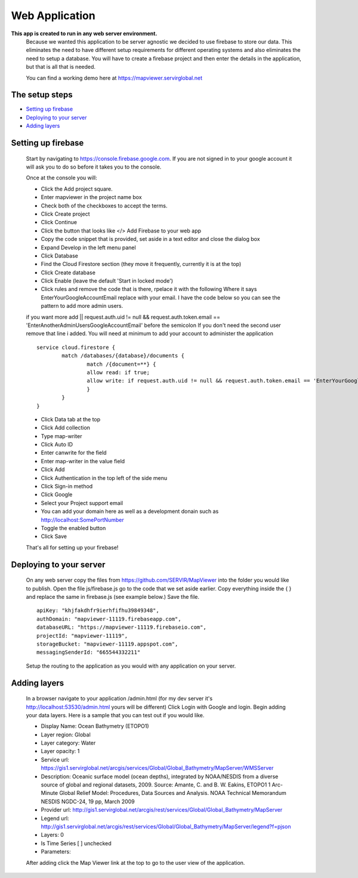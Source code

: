 Web Application
====================================== 

**This app is created to run in any web server environment.** 
	Because we wanted this application to be server agnostic we decided to use firebase to store our data.  This eliminates
	the need to have different setup requirements for different operating systems and also eliminates the need to setup a database.
	You will have to create a firebase project and then enter the details in the application, but that is all that is needed.  

	You can find a working demo here at `https://mapviewer.servirglobal.net <https://mapviewer.servirglobal.net>`_
	
The setup steps
------------------

-  `Setting up firebase`_
-  `Deploying to your server`_
-  `Adding layers`_


Setting up firebase
----------------------------------
	Start by navigating to `https://console.firebase.google.com <https://console.firebase.google.com/>`_.  If you are not signed in to your
	google account it will ask you to do so before it takes you to the console.  
	
	Once at the console you will:
	
	-	Click the Add project square.
	-	Enter mapviewer in the project name box
	-	Check both of the checkboxes to accept the terms.
	-	Click Create project
	-	Click Continue
	-	Click the button that looks like </> Add Firebase to your web app
	-	Copy the code snippet that is provided, set aside in a text editor and close the dialog box
	-	Expand Develop in the left menu panel
	-	Click Database
	-	Find the Cloud Firestore section (they move it frequently, currently it is at the top) 
	-	Click Create database
	-	Click Enable (leave the default 'Start in locked mode')
	-	Click rules and remove the code that is there, rpelace it with the following Where it says EnterYourGoogleAccountEmail replace with your email.  I have the code below so you can see the pattern to add more admin users.  
	
	if you want more add || request.auth.uid != null && request.auth.token.email == 'EnterAnotherAdminUsersGoogleAccountEmail' before the semicolon  If you don't need the second user remove that line i added.  You will need at minimum 
	to add your account to administer the application
	
	::	
	
		service cloud.firestore {
			match /databases/{database}/documents {
				match /{document=**} {
				allow read: if true;
				allow write: if request.auth.uid != null && request.auth.token.email == 'EnterYourGoogleAccountEmail' || request.auth.uid != null && request.auth.token.email == 'EnterAnotherAdminUsersGoogleAccountEmail';
				}
			}
		}
	

	-	Click Data tab at the top
	-	Click Add collection
	-	Type map-writer
	- 	Click Auto ID
	-	Enter canwrite for the field
	-	Enter map-writer in the value field
	-	Click Add
	-	Click Authentication in the top left of the side menu
	-	Click Sign-in method
	-	Click Google
	-	Select your Project support email
	-	You can add your domain here as well as a development donain such as http://localhost:SomePortNumber
	-	Toggle the enabled button
	-	Click Save
	
	That's all for setting up your firebase!
	
	
	

Deploying to your server
----------------------------------
	On any web server copy the files from `https://github.com/SERVIR/MapViewer <https://github.com/SERVIR/MapViewer/>`_
	into the folder you would like to publish.  Open the file js/firebase.js go to the code that we set aside earlier.
	Copy everything inside the {  } and replace the same in firebase.js (see example below.)  Save the file. 

	::
	
		apiKey: "khjfakdhfr9ierhfifhu39849348",
		authDomain: "mapviewer-11119.firebaseapp.com",
		databaseURL: "https://mapviewer-11119.firebaseio.com",
		projectId: "mapviewer-11119",
		storageBucket: "mapviewer-11119.appspot.com",
		messagingSenderId: "665544332211"
	
	Setup the routing to the application as you would with any application on your server.

Adding layers
----------------------------------
	In a browser navigate to your application /admin.html (for my dev server it's http://localhost:53530/admin.html yours will be different)
	Click Login with Google and login.  Begin adding your data layers.  Here is a sample that you can test out if you would like.
	
	-	Display Name: Ocean Bathymetry (ETOPO1)
	-	Layer region: Global
	- 	Layer category: Water
	-	Layer opacity: 1
	-	Service url: https://gis1.servirglobal.net/arcgis/services/Global/Global_Bathymetry/MapServer/WMSServer
	-	Description: Oceanic surface model (ocean depths), integrated by NOAA/NESDIS from a diverse source of global and regional datasets, 2009. Source: Amante, C. and B. W. Eakins, ETOPO1 1 Arc-Minute Global Relief Model: Procedures, Data Sources and Analysis. NOAA Technical Memorandum NESDIS NGDC-24, 19 pp, March 2009
	-	Provider url: http://gis1.servirglobal.net/arcgis/rest/services/Global/Global_Bathymetry/MapServer
	-	Legend url: http://gis1.servirglobal.net/arcgis/rest/services/Global/Global_Bathymetry/MapServer/legend?f=pjson
	-	Layers: 0
	-	Is Time Series [ ] unchecked
	-	Parameters: 
	
	After adding click the Map Viewer link at the top to go to the user view of the application.